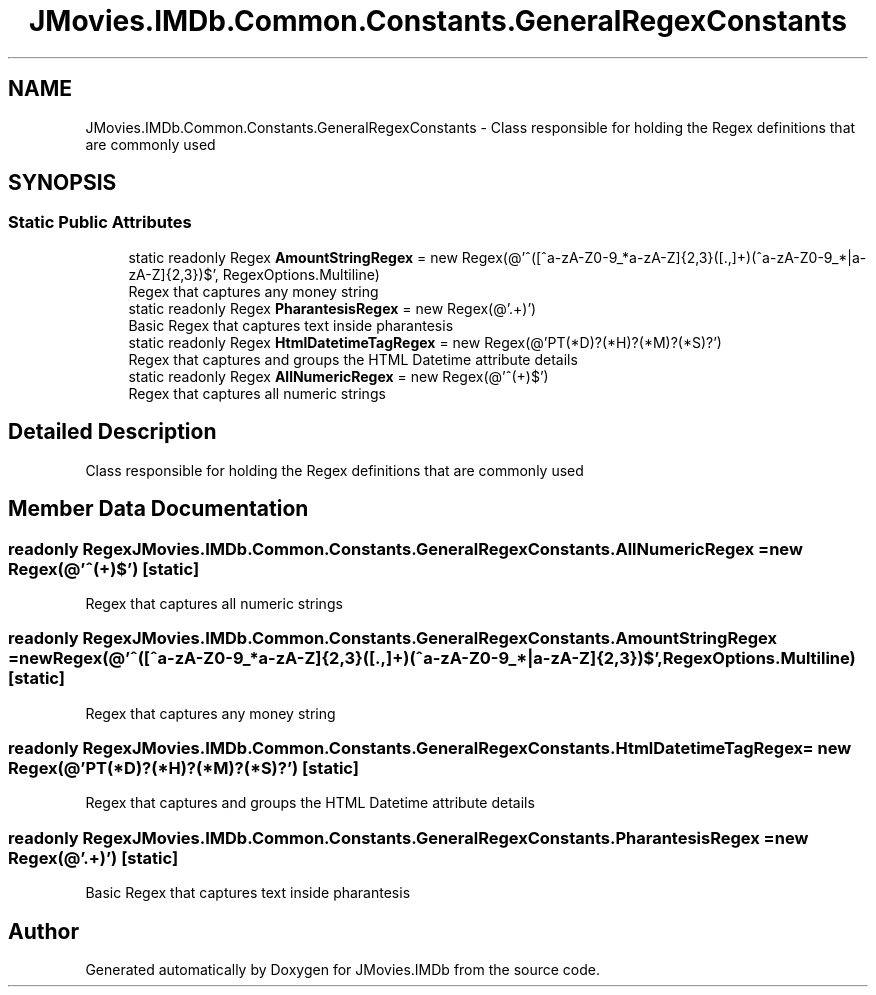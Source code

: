 .TH "JMovies.IMDb.Common.Constants.GeneralRegexConstants" 3 "Fri Feb 14 2020" "JMovies.IMDb" \" -*- nroff -*-
.ad l
.nh
.SH NAME
JMovies.IMDb.Common.Constants.GeneralRegexConstants \- Class responsible for holding the Regex definitions that are commonly used  

.SH SYNOPSIS
.br
.PP
.SS "Static Public Attributes"

.in +1c
.ti -1c
.RI "static readonly Regex \fBAmountStringRegex\fP = new Regex(@'^([^a\-zA\-Z0\-9_\\s\\n]*\\s?|[a\-zA\-Z]{2,3}\\s?)([\\d\\\&.,]+)(\\s?[^a\-zA\-Z0\-9_\\s\\n]*|\\s?[a\-zA\-Z]{2,3})$', RegexOptions\&.Multiline)"
.br
.RI "Regex that captures any money string "
.ti -1c
.RI "static readonly Regex \fBPharantesisRegex\fP = new Regex(@'\\((\&.+)\\)')"
.br
.RI "Basic Regex that captures text inside pharantesis "
.ti -1c
.RI "static readonly Regex \fBHtmlDatetimeTagRegex\fP = new Regex(@'PT(\\d*D)?(\\d*H)?(\\d*M)?(\\d*S)?')"
.br
.RI "Regex that captures and groups the HTML Datetime attribute details "
.ti -1c
.RI "static readonly Regex \fBAllNumericRegex\fP = new Regex(@'^(\\d+)$')"
.br
.RI "Regex that captures all numeric strings "
.in -1c
.SH "Detailed Description"
.PP 
Class responsible for holding the Regex definitions that are commonly used 


.SH "Member Data Documentation"
.PP 
.SS "readonly Regex JMovies\&.IMDb\&.Common\&.Constants\&.GeneralRegexConstants\&.AllNumericRegex = new Regex(@'^(\\d+)$')\fC [static]\fP"

.PP
Regex that captures all numeric strings 
.SS "readonly Regex JMovies\&.IMDb\&.Common\&.Constants\&.GeneralRegexConstants\&.AmountStringRegex = new Regex(@'^([^a\-zA\-Z0\-9_\\s\\n]*\\s?|[a\-zA\-Z]{2,3}\\s?)([\\d\\\&.,]+)(\\s?[^a\-zA\-Z0\-9_\\s\\n]*|\\s?[a\-zA\-Z]{2,3})$', RegexOptions\&.Multiline)\fC [static]\fP"

.PP
Regex that captures any money string 
.SS "readonly Regex JMovies\&.IMDb\&.Common\&.Constants\&.GeneralRegexConstants\&.HtmlDatetimeTagRegex = new Regex(@'PT(\\d*D)?(\\d*H)?(\\d*M)?(\\d*S)?')\fC [static]\fP"

.PP
Regex that captures and groups the HTML Datetime attribute details 
.SS "readonly Regex JMovies\&.IMDb\&.Common\&.Constants\&.GeneralRegexConstants\&.PharantesisRegex = new Regex(@'\\((\&.+)\\)')\fC [static]\fP"

.PP
Basic Regex that captures text inside pharantesis 

.SH "Author"
.PP 
Generated automatically by Doxygen for JMovies\&.IMDb from the source code\&.
